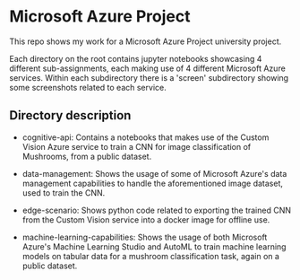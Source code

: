 * Microsoft Azure Project
  This repo shows my work for a Microsoft Azure Project university project.

  Each directory on the root contains jupyter notebooks showcasing 4 different
  sub-assignments, each making use of 4 different Microsoft Azure services.
  Within each subdirectory there is a 'screen' subdirectory showing some
  screenshots related to each service.

** Directory description
  - cognitive-api: Contains a notebooks that makes use of the Custom Vision
    Azure service to train a CNN for image classification of Mushrooms, from a
    public dataset.

  - data-management: Shows the usage of some of Microsoft Azure's data
    management capabilities to handle the aforementioned image dataset, used to
    train the CNN.

  - edge-scenario: Shows python code related to exporting the trained CNN from
    the Custom Vision service into a docker image for offline use.

  - machine-learning-capabilities: Shows the usage of both Microsoft Azure's
    Machine Learning Studio and AutoML to train machine learning models on
    tabular data for a mushroom classification task, again on a public dataset.


